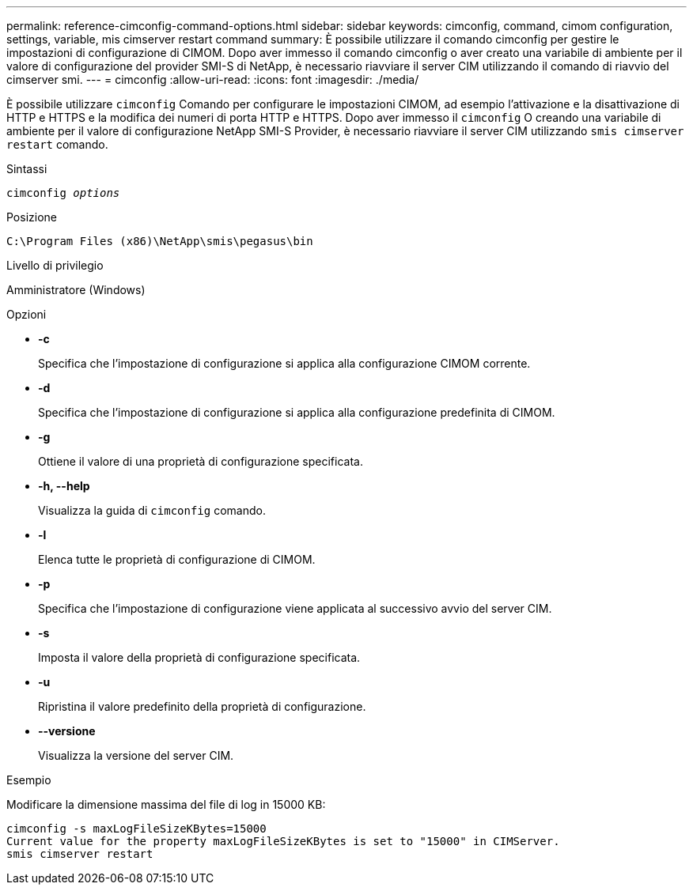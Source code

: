 ---
permalink: reference-cimconfig-command-options.html 
sidebar: sidebar 
keywords: cimconfig, command, cimom configuration, settings, variable, mis cimserver restart command 
summary: È possibile utilizzare il comando cimconfig per gestire le impostazioni di configurazione di CIMOM. Dopo aver immesso il comando cimconfig o aver creato una variabile di ambiente per il valore di configurazione del provider SMI-S di NetApp, è necessario riavviare il server CIM utilizzando il comando di riavvio del cimserver smi. 
---
= cimconfig
:allow-uri-read: 
:icons: font
:imagesdir: ./media/


[role="lead"]
È possibile utilizzare `cimconfig` Comando per configurare le impostazioni CIMOM, ad esempio l'attivazione e la disattivazione di HTTP e HTTPS e la modifica dei numeri di porta HTTP e HTTPS. Dopo aver immesso il `cimconfig` O creando una variabile di ambiente per il valore di configurazione NetApp SMI-S Provider, è necessario riavviare il server CIM utilizzando `smis cimserver restart` comando.

.Sintassi
`cimconfig _options_`

.Posizione
`C:\Program Files (x86)\NetApp\smis\pegasus\bin`

.Livello di privilegio
Amministratore (Windows)

.Opzioni
* *-c*
+
Specifica che l'impostazione di configurazione si applica alla configurazione CIMOM corrente.

* *-d*
+
Specifica che l'impostazione di configurazione si applica alla configurazione predefinita di CIMOM.

* *-g*
+
Ottiene il valore di una proprietà di configurazione specificata.

* *-h, --help*
+
Visualizza la guida di `cimconfig` comando.

* *-l*
+
Elenca tutte le proprietà di configurazione di CIMOM.

* *-p*
+
Specifica che l'impostazione di configurazione viene applicata al successivo avvio del server CIM.

* *-s*
+
Imposta il valore della proprietà di configurazione specificata.

* *-u*
+
Ripristina il valore predefinito della proprietà di configurazione.

* *--versione*
+
Visualizza la versione del server CIM.



.Esempio
Modificare la dimensione massima del file di log in 15000 KB:

[listing]
----
cimconfig -s maxLogFileSizeKBytes=15000
Current value for the property maxLogFileSizeKBytes is set to "15000" in CIMServer.
smis cimserver restart
----